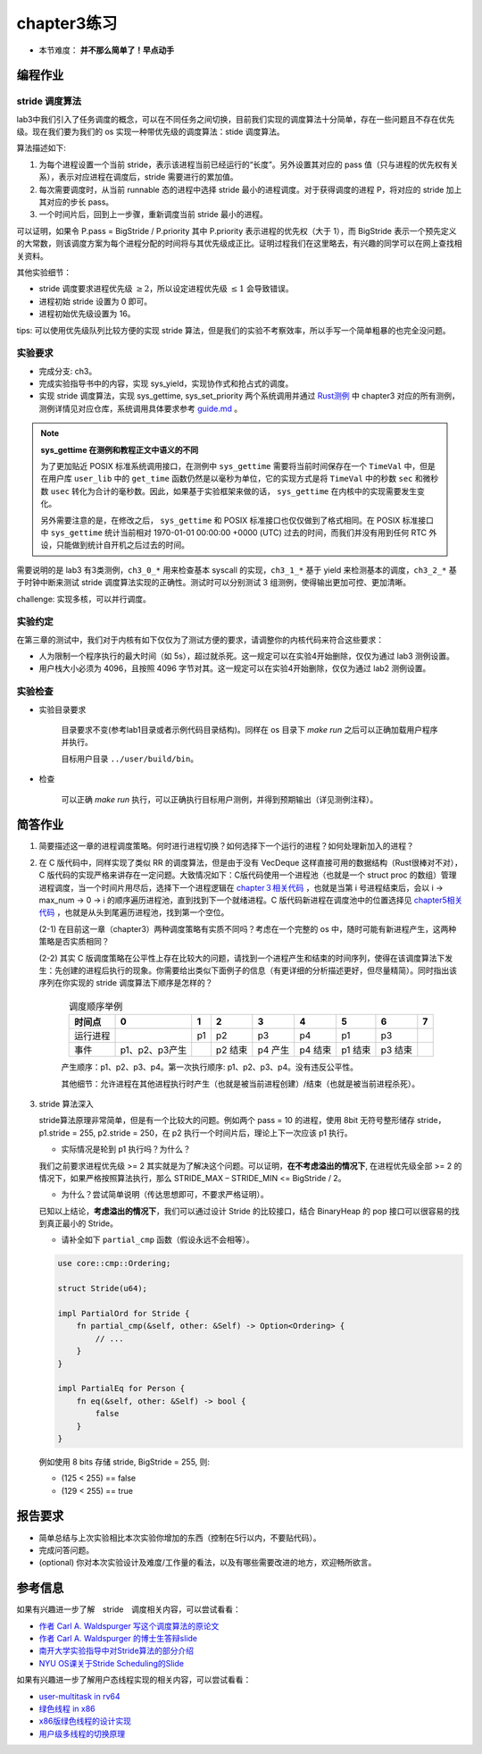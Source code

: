 chapter3练习
=======================================

- 本节难度： **并不那么简单了！早点动手** 

编程作业
--------------------------------------

stride 调度算法
+++++++++++++++++++++++++++++++++++++++++

lab3中我们引入了任务调度的概念，可以在不同任务之间切换，目前我们实现的调度算法十分简单，存在一些问题且不存在优先级。现在我们要为我们的 os 实现一种带优先级的调度算法：stide 调度算法。

算法描述如下:

(1) 为每个进程设置一个当前 stride，表示该进程当前已经运行的“长度”。另外设置其对应的 pass 值（只与进程的优先权有关系），表示对应进程在调度后，stride 需要进行的累加值。

(2) 每次需要调度时，从当前 runnable 态的进程中选择 stride 最小的进程调度。对于获得调度的进程 P，将对应的 stride 加上其对应的步长 pass。

(3) 一个时间片后，回到上一步骤，重新调度当前 stride 最小的进程。

可以证明，如果令 P.pass = BigStride / P.priority 其中 P.priority 表示进程的优先权（大于 1），而 BigStride 表示一个预先定义的大常数，则该调度方案为每个进程分配的时间将与其优先级成正比。证明过程我们在这里略去，有兴趣的同学可以在网上查找相关资料。

其他实验细节：

- stride 调度要求进程优先级 :math:`\geq 2`，所以设定进程优先级 :math:`\leq 1` 会导致错误。
- 进程初始 stride 设置为 0 即可。
- 进程初始优先级设置为 16。

tips: 可以使用优先级队列比较方便的实现 stride 算法，但是我们的实验不考察效率，所以手写一个简单粗暴的也完全没问题。

实验要求
+++++++++++++++++++++++++++++++++++++++++

- 完成分支: ch3。

- 完成实验指导书中的内容，实现 sys_yield，实现协作式和抢占式的调度。

- 实现 stride 调度算法，实现 sys_gettime, sys_set_priority 两个系统调用并通过 `Rust测例 <https://github.com/DeathWish5/rCore_tutorial_tests>`_ 中 chapter3 对应的所有测例，测例详情见对应仓库，系统调用具体要求参考 `guide.md <https://github.com/DeathWish5/rCore_tutorial_tests/blob/master/guide.md>`_ 。

.. _gettime-semantic-diff:

.. note::

    **sys_gettime 在测例和教程正文中语义的不同**

    为了更加贴近 POSIX 标准系统调用接口，在测例中 ``sys_gettime`` 需要将当前时间保存在一个 ``TimeVal`` 中，但是在用户库 ``user_lib`` 中的 ``get_time`` 函数仍然是以毫秒为单位，它的实现方式是将 ``TimeVal`` 中的秒数 ``sec`` 和微秒数 ``usec`` 转化为合计的毫秒数。因此，如果基于实验框架来做的话， ``sys_gettime`` 在内核中的实现需要发生变化。

    另外需要注意的是，在修改之后， ``sys_gettime`` 和 POSIX 标准接口也仅仅做到了格式相同。在 POSIX 标准接口中 ``sys_gettime`` 统计当前相对 1970-01-01 00:00:00 +0000 (UTC) 过去的时间，而我们并没有用到任何 RTC 外设，只能做到统计自开机之后过去的时间。 

需要说明的是 lab3 有3类测例，``ch3_0_*`` 用来检查基本 syscall 的实现，``ch3_1_*`` 基于 yield 来检测基本的调度，``ch3_2_*`` 基于时钟中断来测试 stride 调度算法实现的正确性。测试时可以分别测试 3 组测例，使得输出更加可控、更加清晰。

challenge: 实现多核，可以并行调度。

实验约定
+++++++++++++++++++++++++++++++++++++++

在第三章的测试中，我们对于内核有如下仅仅为了测试方便的要求，请调整你的内核代码来符合这些要求：

- 人为限制一个程序执行的最大时间（如 5s），超过就杀死。这一规定可以在实验4开始删除，仅仅为通过 lab3 测例设置。
- 用户栈大小必须为 4096，且按照 4096 字节对其。这一规定可以在实验4开始删除，仅仅为通过 lab2 测例设置。

实验检查
++++++++++++++++++++++++++++++++++++++++

- 实验目录要求

    目录要求不变(参考lab1目录或者示例代码目录结构)。同样在 os 目录下 `make run` 之后可以正确加载用户程序并执行。

    目标用户目录 ``../user/build/bin``。

- 检查

    可以正确 `make run` 执行，可以正确执行目标用户测例，并得到预期输出（详见测例注释）。

简答作业
--------------------------------------------

(1) 简要描述这一章的进程调度策略。何时进行进程切换？如何选择下一个运行的进程？如何处理新加入的进程？

(2) 在 C 版代码中，同样实现了类似 RR 的调度算法，但是由于没有 VecDeque 这样直接可用的数据结构（Rust很棒对不对），C 版代码的实现严格来讲存在一定问题。大致情况如下：C版代码使用一个进程池（也就是一个 struct proc 的数组）管理进程调度，当一个时间片用尽后，选择下一个进程逻辑在 `chapter３相关代码 <https://github.com/DeathWish5/ucore-Tutorial/blob/ch3/kernel/proc.c#L60-L74>`_ ，也就是当第 i 号进程结束后，会以 i -> max_num -> 0 -> i 的顺序遍历进程池，直到找到下一个就绪进程。C 版代码新进程在调度池中的位置选择见 `chapter5相关代码 <https://github.com/DeathWish5/ucore-Tutorial/blob/ch5/kernel/proc.c#L90-L98>`_ ，也就是从头到尾遍历进程池，找到第一个空位。

    (2-1) 在目前这一章（chapter3）两种调度策略有实质不同吗？考虑在一个完整的 os 中，随时可能有新进程产生，这两种策略是否实质相同？

    (2-2) 其实 C 版调度策略在公平性上存在比较大的问题，请找到一个进程产生和结束的时间序列，使得在该调度算法下发生：先创建的进程后执行的现象。你需要给出类似下面例子的信息（有更详细的分析描述更好，但尽量精简）。同时指出该序列在你实现的 stride 调度算法下顺序是怎样的？

        .. list-table:: 调度顺序举例
            :header-rows: 1
            :align: center

            *   - 时间点
                - 0
                - 1
                - 2
                - 3
                - 4
                - 5
                - 6
                - 7
            *   - 运行进程
                - 
                - p1
                - p2
                - p3
                - p4
                - p1
                - p3
                - 
            *   - 事件
                - p1、p2、p3产生
                - 
                - p2 结束
                - p4 产生
                - p4 结束
                - p1 结束
                - p3 结束
                - 

        产生顺序：p1、p2、p3、p4。第一次执行顺序: p1、p2、p3、p4。没有违反公平性。

        其他细节：允许进程在其他进程执行时产生（也就是被当前进程创建）/结束（也就是被当前进程杀死）。

(3) stride 算法深入

    stride算法原理非常简单，但是有一个比较大的问题。例如两个 pass = 10 的进程，使用 8bit 无符号整形储存 stride， p1.stride = 255, p2.stride = 250，在 p2 执行一个时间片后，理论上下一次应该 p1 执行。

    - 实际情况是轮到 p1 执行吗？为什么？

    我们之前要求进程优先级 >= 2 其实就是为了解决这个问题。可以证明，**在不考虑溢出的情况下**, 在进程优先级全部 >= 2 的情况下，如果严格按照算法执行，那么 STRIDE_MAX – STRIDE_MIN <= BigStride / 2。

    - 为什么？尝试简单说明（传达思想即可，不要求严格证明）。

    已知以上结论，**考虑溢出的情况下**，我们可以通过设计 Stride 的比较接口，结合 BinaryHeap 的 pop 接口可以很容易的找到真正最小的 Stride。
    
    - 请补全如下 ``partial_cmp`` 函数（假设永远不会相等）。

    .. code-block:: rust

        use core::cmp::Ordering;

        struct Stride(u64);

        impl PartialOrd for Stride {
            fn partial_cmp(&self, other: &Self) -> Option<Ordering> {
                // ...
            }
        }

        impl PartialEq for Person {
            fn eq(&self, other: &Self) -> bool {
                false
            }
        }

    例如使用 8 bits 存储 stride, BigStride = 255, 则:

    - (125 < 255) == false
    - (129 < 255) == true
    

报告要求
-------------------------------

- 简单总结与上次实验相比本次实验你增加的东西（控制在5行以内，不要贴代码）。
- 完成问答问题。
- (optional) 你对本次实验设计及难度/工作量的看法，以及有哪些需要改进的地方，欢迎畅所欲言。

参考信息
-------------------------------
如果有兴趣进一步了解　stride　调度相关内容，可以尝试看看：

- `作者 Carl A. Waldspurger 写这个调度算法的原论文 <https://people.cs.umass.edu/~mcorner/courses/691J/papers/PS/waldspurger_stride/waldspurger95stride.pdf>`_
- `作者 Carl A. Waldspurger 的博士生答辩slide <http://www.waldspurger.org/carl/papers/phd-mit-slides.pdf>`_ 
- `南开大学实验指导中对Stride算法的部分介绍 <https://nankai.gitbook.io/ucore-os-on-risc-v64/lab6/tiao-du-suan-fa-kuang-jia#stride-suan-fa>`_
- `NYU OS课关于Stride Scheduling的Slide <https://cs.nyu.edu/rgrimm/teaching/sp08-os/stride.pdf>`_

如果有兴趣进一步了解用户态线程实现的相关内容，可以尝试看看：

- `user-multitask in rv64 <https://github.com/chyyuu/os_kernel_lab/tree/v4-user-std-multitask>`_
- `绿色线程 in x86 <https://github.com/cfsamson/example-greenthreads>`_
- `x86版绿色线程的设计实现 <https://cfsamson.gitbook.io/green-threads-explained-in-200-lines-of-rust/>`_
- `用户级多线程的切换原理 <https://blog.csdn.net/qq_31601743/article/details/97514081?utm_medium=distribute.pc_relevant.none-task-blog-BlogCommendFromMachineLearnPai2-1.control&dist_request_id=&depth_1-utm_source=distribute.pc_relevant.none-task-blog-BlogCommendFromMachineLearnPai2-1.control>`_